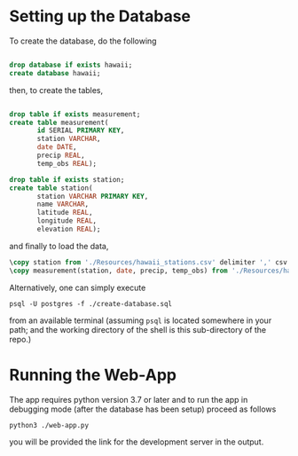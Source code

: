 
* Setting up the Database
To create the database, do the following

#+NAME: create-database
#+BEGIN_SRC sql :engine postgresql :database "postgres" :dbuser "postgres"

  drop database if exists hawaii;
  create database hawaii;

#+END_SRC

then, to create the tables,

#+NAME: create-tables
#+BEGIN_SRC sql :engine postgresql :database "hawaii" :dbuser "postgres"

  drop table if exists measurement;
  create table measurement(
         id SERIAL PRIMARY KEY,
         station VARCHAR,
         date DATE,
         precip REAL,
         temp_obs REAL);
       
  drop table if exists station;
  create table station(
         station VARCHAR PRIMARY KEY,
         name VARCHAR,
         latitude REAL,
         longitude REAL,
         elevation REAL);

#+END_SRC

and finally to load the data,

#+NAME: load-data
#+HEADER: :dir "~/current/github/data-challenge/SQL-Climate"
#+BEGIN_SRC sql :engine postgresql :database "hawaii" :dbuser "postgres" 
  \copy station from './Resources/hawaii_stations.csv' delimiter ',' csv header;
  \copy measurement(station, date, precip, temp_obs) from './Resources/hawaii_measurements.csv' delimiter ',' csv header;
#+END_SRC


Alternatively, one can simply execute 

#+begin_src shell
  psql -U postgres -f ./create-database.sql 
#+end_src

from an available terminal (assuming =psql= is located somewhere in your path; and the working directory of the shell is this sub-directory of the repo.)

* Running the Web-App
 The app requires python version 3.7 or later and to run the app in debugging mode (after the database has been setup) proceed as follows

 #+begin_src shell
  python3 ./web-app.py
 #+end_src

 you will be provided the link for the development server in the output.
